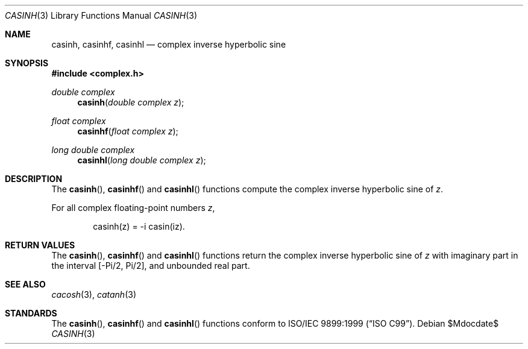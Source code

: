.\"	$OpenBSD: casinh.3,v 1.1 2011/07/20 17:50:43 martynas Exp $
.\"
.\" Copyright (c) 2011 Martynas Venckus <martynas@openbsd.org>
.\"
.\" Permission to use, copy, modify, and distribute this software for any
.\" purpose with or without fee is hereby granted, provided that the above
.\" copyright notice and this permission notice appear in all copies.
.\"
.\" THE SOFTWARE IS PROVIDED "AS IS" AND THE AUTHOR DISCLAIMS ALL WARRANTIES
.\" WITH REGARD TO THIS SOFTWARE INCLUDING ALL IMPLIED WARRANTIES OF
.\" MERCHANTABILITY AND FITNESS. IN NO EVENT SHALL THE AUTHOR BE LIABLE FOR
.\" ANY SPECIAL, DIRECT, INDIRECT, OR CONSEQUENTIAL DAMAGES OR ANY DAMAGES
.\" WHATSOEVER RESULTING FROM LOSS OF USE, DATA OR PROFITS, WHETHER IN AN
.\" ACTION OF CONTRACT, NEGLIGENCE OR OTHER TORTIOUS ACTION, ARISING OUT OF
.\" OR IN CONNECTION WITH THE USE OR PERFORMANCE OF THIS SOFTWARE.
.\"
.Dd $Mdocdate$
.Dt CASINH 3
.Os
.Sh NAME
.Nm casinh ,
.Nm casinhf ,
.Nm casinhl
.Nd complex inverse hyperbolic sine
.Sh SYNOPSIS
.Fd #include <complex.h>
.Ft double complex
.Fn casinh "double complex z"
.Ft float complex
.Fn casinhf "float complex z"
.Ft long double complex
.Fn casinhl "long double complex z"
.Sh DESCRIPTION
The
.Fn casinh ,
.Fn casinhf
and
.Fn casinhl
functions compute the complex inverse hyperbolic sine of
.Fa z .
.Pp
For all complex floating-point numbers
.Fa z ,
.Bd -literal -offset indent
casinh(z) = -i casin(iz).
.Ed
.Sh RETURN VALUES
The
.Fn casinh ,
.Fn casinhf
and
.Fn casinhl
functions return the complex inverse hyperbolic sine of
.Fa z
with imaginary part in the interval
.Bq -Pi/2, Pi/2 ,
and unbounded real part.
.Sh SEE ALSO
.Xr cacosh 3 ,
.Xr catanh 3
.Sh STANDARDS
The
.Fn casinh ,
.Fn casinhf
and
.Fn casinhl
functions conform to
.St -isoC-99 .
